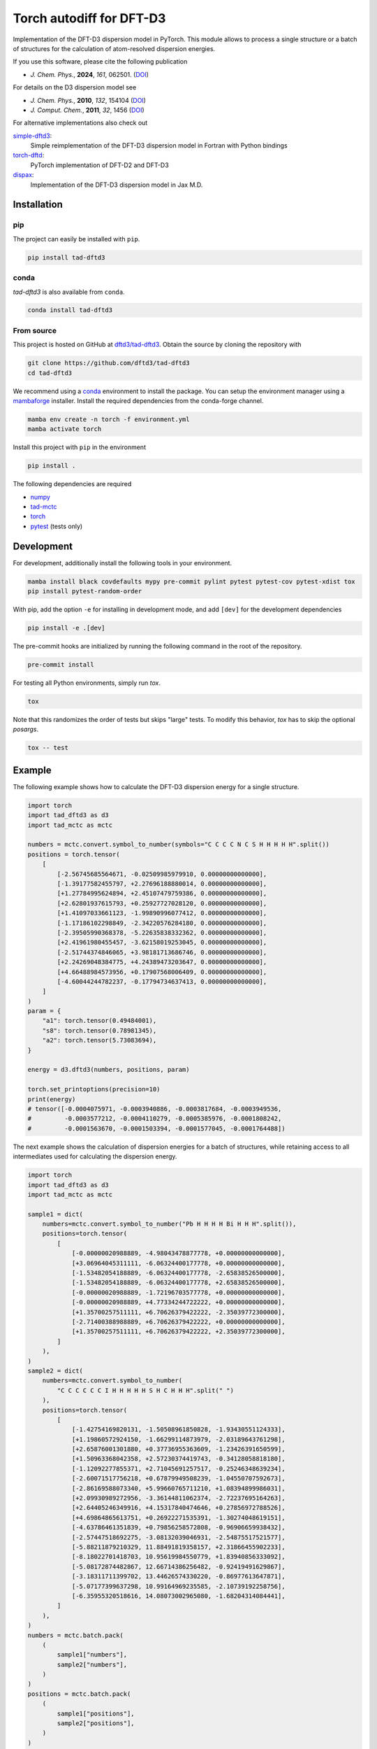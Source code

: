 Torch autodiff for DFT-D3
=========================

|release|
|license|
|testubuntu|
|testmacos_x86|
|testmacos_arm|
|testwindows|
|docs|
|coverage|
|precommit|

Implementation of the DFT-D3 dispersion model in PyTorch.
This module allows to process a single structure or a batch of structures for the calculation of atom-resolved dispersion energies.

If you use this software, please cite the following publication

- *J. Chem. Phys.*, **2024**, *161*, 062501. (`DOI <https://doi.org/10.1063/5.0216715>`__)

For details on the D3 dispersion model see

- *J. Chem. Phys.*, **2010**, *132*, 154104 (`DOI <https://dx.doi.org/10.1063/1.3382344>`__)
- *J. Comput. Chem.*, **2011**, *32*, 1456 (`DOI <https://dx.doi.org/10.1002/jcc.21759>`__)

For alternative implementations also check out

`simple-dftd3 <https://dftd3.readthedocs.io>`__:
  Simple reimplementation of the DFT-D3 dispersion model in Fortran with Python bindings

`torch-dftd <https://tech.preferred.jp/en/blog/oss-pytorch-dftd3/>`__:
  PyTorch implementation of DFT-D2 and DFT-D3

`dispax <https://github.com/awvwgk/dispax>`__:
  Implementation of the DFT-D3 dispersion model in Jax M.D.


Installation
------------

pip
~~~

|pypi|

The project can easily be installed with ``pip``.

.. code::

    pip install tad-dftd3

conda
~~~~~

|conda|

*tad-dftd3* is also available from ``conda``.

.. code::

    conda install tad-dftd3

From source
~~~~~~~~~~~

This project is hosted on GitHub at `dftd3/tad-dftd3 <https://github.com/dftd3/tad-dftd3>`__.
Obtain the source by cloning the repository with

.. code::

    git clone https://github.com/dftd3/tad-dftd3
    cd tad-dftd3

We recommend using a `conda <https://conda.io/>`__ environment to install the package.
You can setup the environment manager using a `mambaforge <https://github.com/conda-forge/miniforge>`__ installer.
Install the required dependencies from the conda-forge channel.

.. code::

    mamba env create -n torch -f environment.yml
    mamba activate torch

Install this project with ``pip`` in the environment

.. code::

    pip install .

The following dependencies are required

- `numpy <https://numpy.org/>`__
- `tad-mctc <https://github.com/tad-mctc/tad-mctc/>`__
- `torch <https://pytorch.org/>`__
- `pytest <https://docs.pytest.org/>`__ (tests only)


Development
-----------

For development, additionally install the following tools in your environment.

.. code::

    mamba install black covdefaults mypy pre-commit pylint pytest pytest-cov pytest-xdist tox
    pip install pytest-random-order

With pip, add the option ``-e`` for installing in development mode, and add ``[dev]`` for the development dependencies

.. code::

    pip install -e .[dev]

The pre-commit hooks are initialized by running the following command in the root of the repository.

.. code::

    pre-commit install

For testing all Python environments, simply run `tox`.

.. code::

    tox

Note that this randomizes the order of tests but skips "large" tests. To modify this behavior, `tox` has to skip the optional *posargs*.

.. code::

    tox -- test


Example
-------

The following example shows how to calculate the DFT-D3 dispersion energy for a single structure.

.. code:: python

    import torch
    import tad_dftd3 as d3
    import tad_mctc as mctc

    numbers = mctc.convert.symbol_to_number(symbols="C C C C N C S H H H H H".split())
    positions = torch.tensor(
        [
            [-2.56745685564671, -0.02509985979910, 0.00000000000000],
            [-1.39177582455797, +2.27696188880014, 0.00000000000000],
            [+1.27784995624894, +2.45107479759386, 0.00000000000000],
            [+2.62801937615793, +0.25927727028120, 0.00000000000000],
            [+1.41097033661123, -1.99890996077412, 0.00000000000000],
            [-1.17186102298849, -2.34220576284180, 0.00000000000000],
            [-2.39505990368378, -5.22635838332362, 0.00000000000000],
            [+2.41961980455457, -3.62158019253045, 0.00000000000000],
            [-2.51744374846065, +3.98181713686746, 0.00000000000000],
            [+2.24269048384775, +4.24389473203647, 0.00000000000000],
            [+4.66488984573956, +0.17907568006409, 0.00000000000000],
            [-4.60044244782237, -0.17794734637413, 0.00000000000000],
        ]
    )
    param = {
        "a1": torch.tensor(0.49484001),
        "s8": torch.tensor(0.78981345),
        "a2": torch.tensor(5.73083694),
    }

    energy = d3.dftd3(numbers, positions, param)

    torch.set_printoptions(precision=10)
    print(energy)
    # tensor([-0.0004075971, -0.0003940886, -0.0003817684, -0.0003949536,
    #         -0.0003577212, -0.0004110279, -0.0005385976, -0.0001808242,
    #         -0.0001563670, -0.0001503394, -0.0001577045, -0.0001764488])


The next example shows the calculation of dispersion energies for a batch of structures, while retaining access to all intermediates used for calculating the dispersion energy.

.. code:: python

    import torch
    import tad_dftd3 as d3
    import tad_mctc as mctc

    sample1 = dict(
        numbers=mctc.convert.symbol_to_number("Pb H H H H Bi H H H".split()),
        positions=torch.tensor(
            [
                [-0.00000020988889, -4.98043478877778, +0.00000000000000],
                [+3.06964045311111, -6.06324400177778, +0.00000000000000],
                [-1.53482054188889, -6.06324400177778, -2.65838526500000],
                [-1.53482054188889, -6.06324400177778, +2.65838526500000],
                [-0.00000020988889, -1.72196703577778, +0.00000000000000],
                [-0.00000020988889, +4.77334244722222, +0.00000000000000],
                [+1.35700257511111, +6.70626379422222, -2.35039772300000],
                [-2.71400388988889, +6.70626379422222, +0.00000000000000],
                [+1.35700257511111, +6.70626379422222, +2.35039772300000],
            ]
        ),
    )
    sample2 = dict(
        numbers=mctc.convert.symbol_to_number(
            "C C C C C C I H H H H H S H C H H H".split(" ")
        ),
        positions=torch.tensor(
            [
                [-1.42754169820131, -1.50508961850828, -1.93430551124333],
                [+1.19860572924150, -1.66299114873979, -2.03189643761298],
                [+2.65876001301880, +0.37736955363609, -1.23426391650599],
                [+1.50963368042358, +2.57230374419743, -0.34128058818180],
                [-1.12092277855371, +2.71045691257517, -0.25246348639234],
                [-2.60071517756218, +0.67879949508239, -1.04550707592673],
                [-2.86169588073340, +5.99660765711210, +1.08394899986031],
                [+2.09930989272956, -3.36144811062374, -2.72237695164263],
                [+2.64405246349916, +4.15317840474646, +0.27856972788526],
                [+4.69864865613751, +0.26922271535391, -1.30274048619151],
                [-4.63786461351839, +0.79856258572808, -0.96906659938432],
                [-2.57447518692275, -3.08132039046931, -2.54875517521577],
                [-5.88211879210329, 11.88491819358157, +2.31866455902233],
                [-8.18022701418703, 10.95619984550779, +1.83940856333092],
                [-5.08172874482867, 12.66714386256482, -0.92419491629867],
                [-3.18311711399702, 13.44626574330220, -0.86977613647871],
                [-5.07177399637298, 10.99164969235585, -2.10739192258756],
                [-6.35955320518616, 14.08073002965080, -1.68204314084441],
            ]
        ),
    )
    numbers = mctc.batch.pack(
        (
            sample1["numbers"],
            sample2["numbers"],
        )
    )
    positions = mctc.batch.pack(
        (
            sample1["positions"],
            sample2["positions"],
        )
    )
    ref = d3.reference.Reference()
    rcov = d3.data.COV_D3[numbers]
    rvdw = d3.data.VDW_D3[numbers.unsqueeze(-1), numbers.unsqueeze(-2)]
    r4r2 = d3.data.R4R2[numbers]
    param = {
        "a1": torch.tensor(0.49484001),
        "s8": torch.tensor(0.78981345),
        "a2": torch.tensor(5.73083694),
    }

    cn = mctc.ncoord.cn_d3(
        numbers, positions, counting_function=mctc.ncoord.exp_count, rcov=rcov
    )
    weights = d3.model.weight_references(numbers, cn, ref, d3.model.gaussian_weight)
    c6 = d3.model.atomic_c6(numbers, weights, ref)
    energy = d3.disp.dispersion(
        numbers,
        positions,
        param,
        c6,
        rvdw,
        r4r2,
        d3.disp.rational_damping,
    )

    torch.set_printoptions(precision=10)
    print(torch.sum(energy, dim=-1))
    # tensor([-0.0014092578, -0.0057840119])


Contributing
------------

This is a volunteer open source projects and contributions are always welcome.
Please, take a moment to read the `contributing guidelines <CONTRIBUTING.md>`__.


License
-------

Licensed under the Apache License, Version 2.0 (the “License”);
you may not use this file except in compliance with the License.
You may obtain a copy of the License at
http://www.apache.org/licenses/LICENSE-2.0

Unless required by applicable law or agreed to in writing, software
distributed under the License is distributed on an *“as is” basis*,
*without warranties or conditions of any kind*, either express or implied.
See the License for the specific language governing permissions and
limitations under the License.

Unless you explicitly state otherwise, any contribution intentionally
submitted for inclusion in this project by you, as defined in the
Apache-2.0 license, shall be licensed as above, without any additional
terms or conditions.


.. |release| image:: https://img.shields.io/github/v/release/dftd3/tad-dftd3
   :target: https://github.com/dftd3/tad-dftd3/releases/latest
   :alt: Release

.. |pypi| image:: https://img.shields.io/pypi/v/tad-dftd3
   :target: https://pypi.org/project/tad-dftd3/
   :alt: PyPI

.. |conda| image:: https://img.shields.io/conda/vn/conda-forge/tad-dftd3.svg
    :target: https://anaconda.org/conda-forge/tad-dftd3
    :alt: Conda Version

.. |license| image:: https://img.shields.io/github/license/dftd3/tad-dftd3
   :target: LICENSE
   :alt: Apache-2.0

.. |testubuntu| image:: https://github.com/dftd3/tad-dftd3/actions/workflows/ubuntu.yaml/badge.svg
   :target: https://github.com/dftd3/tad-dftd3/actions/workflows/ubuntu.yaml
   :alt: Tests Ubuntu

.. |testmacos_x86| image:: https://github.com/dftd3/tad-dftd3/actions/workflows/macos-x86.yaml/badge.svg
   :target: https://github.com/dftd3/tad-dftd3/actions/workflows/macos-x86.yaml
   :alt: Tests macOS (x86)

.. |testmacos_arm| image:: https://github.com/dftd3/tad-dftd3/actions/workflows/macos-arm.yaml/badge.svg
   :target: https://github.com/dftd3/tad-dftd3/actions/workflows/macos-arm.yaml
   :alt: Tests macOS (ARM)

.. |testwindows| image:: https://github.com/dftd3/tad-dftd3/actions/workflows/windows.yaml/badge.svg
   :target: https://github.com/dftd3/tad-dftd3/actions/workflows/windows.yaml
   :alt: Tests Windows

.. |docs| image:: https://readthedocs.org/projects/tad-dftd3/badge/?version=latest
   :target: https://tad-dftd3.readthedocs.io
   :alt: Documentation Status

.. |coverage| image:: https://codecov.io/gh/dftd3/tad-dftd3/branch/main/graph/badge.svg?token=D3rMNnl26t
   :target: https://codecov.io/gh/dftd3/tad-dftd3
   :alt: Coverage

.. |precommit| image:: https://results.pre-commit.ci/badge/github/dftd3/tad-dftd3/main.svg
   :target: https://results.pre-commit.ci/latest/github/dftd3/tad-dftd3/main
   :alt: pre-commit.ci status
